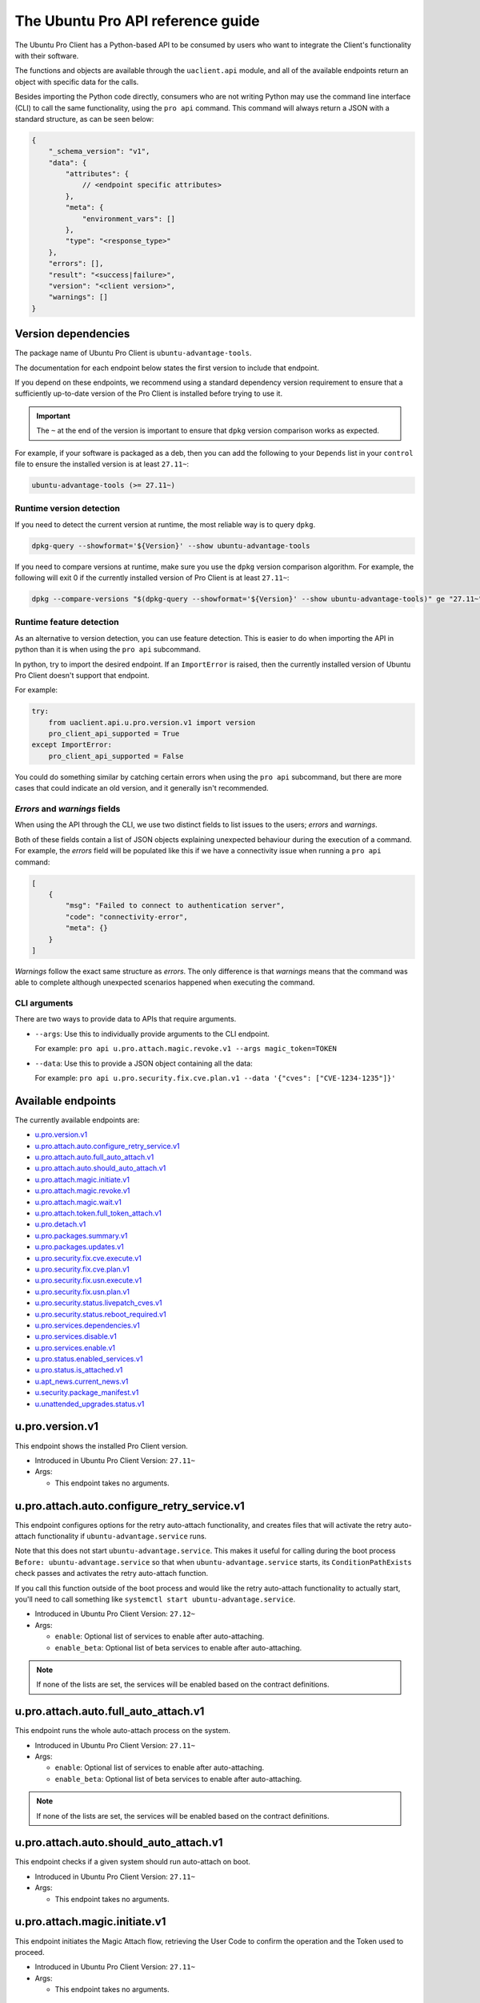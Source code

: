 .. _api:

The Ubuntu Pro API reference guide
**********************************

The Ubuntu Pro Client has a Python-based API to be consumed by users who want
to integrate the Client's functionality with their software.

The functions and objects are available through the ``uaclient.api`` module,
and all of the available endpoints return an object with specific data for the
calls.

Besides importing the Python code directly, consumers who are not writing
Python may use the command line interface (CLI) to call the same functionality,
using the ``pro api`` command. This command will always return a JSON with a
standard structure, as can be seen below:

.. code-block:: json

   {
       "_schema_version": "v1",
       "data": {
           "attributes": {
               // <endpoint specific attributes>
           },
           "meta": {
               "environment_vars": []
           },
           "type": "<response_type>"
       },
       "errors": [], 
       "result": "<success|failure>",
       "version": "<client version>", 
       "warnings": []
   }

Version dependencies
====================

The package name of Ubuntu Pro Client is ``ubuntu-advantage-tools``.

The documentation for each endpoint below states the first version to include
that endpoint.

If you depend on these endpoints, we recommend using a standard dependency
version requirement to ensure that a sufficiently up-to-date version of the Pro
Client is installed before trying to use it.

.. important::

   The ``~`` at the end of the version is important to ensure that ``dpkg``
   version comparison works as expected.

For example, if your software is packaged as a deb, then you can add the
following to your ``Depends`` list in your ``control`` file to ensure the
installed version is at least ``27.11~``:

.. code-block::

   ubuntu-advantage-tools (>= 27.11~)

Runtime version detection
-------------------------

If you need to detect the current version at runtime, the most reliable way is
to query ``dpkg``.

.. code-block:: bash

   dpkg-query --showformat='${Version}' --show ubuntu-advantage-tools

If you need to compare versions at runtime, make sure you use the ``dpkg``
version comparison algorithm. For example, the following will exit 0 if the
currently installed version of Pro Client is at least ``27.11~``:

.. code-block:: bash

   dpkg --compare-versions "$(dpkg-query --showformat='${Version}' --show ubuntu-advantage-tools)" ge "27.11~"

Runtime feature detection
-------------------------

As an alternative to version detection, you can use feature detection. This is
easier to do when importing the API in python than it is when using the
``pro api`` subcommand.

In python, try to import the desired endpoint. If an ``ImportError`` is raised,
then the currently installed version of Ubuntu Pro Client doesn't support that
endpoint.

For example:

.. code-block:: python

   try:
       from uaclient.api.u.pro.version.v1 import version
       pro_client_api_supported = True
   except ImportError:
       pro_client_api_supported = False

You could do something similar by catching certain errors when using the
``pro api`` subcommand, but there are more cases that could indicate an old
version, and it generally isn't recommended.

*Errors* and *warnings* fields
------------------------------

When using the API through the CLI, we use two distinct fields to list issues
to the users; *errors* and *warnings*.

Both of these fields contain a list of JSON objects explaining unexpected
behaviour during the execution of a command. For example, the *errors* field
will be populated like this if we have a connectivity issue when running a
``pro api`` command:

.. code-block:: json

   [
       {
           "msg": "Failed to connect to authentication server",
           "code": "connectivity-error",
           "meta": {}
       }
   ]

*Warnings* follow the exact same structure as *errors*. The only difference is
that *warnings* means that the command was able to complete although unexpected
scenarios happened when executing the command.

CLI arguments
------------------------------

There are two ways to provide data to APIs that require arguments.

* ``--args``: Use this to individually provide arguments to the CLI endpoint.

  For example: ``pro api u.pro.attach.magic.revoke.v1 --args magic_token=TOKEN``

* ``--data``: Use this to provide a JSON object containing all the data:

  For example: ``pro api u.pro.security.fix.cve.plan.v1 --data '{"cves": ["CVE-1234-1235"]}'``


Available endpoints
===================

The currently available endpoints are:

- `u.pro.version.v1`_
- `u.pro.attach.auto.configure_retry_service.v1`_
- `u.pro.attach.auto.full_auto_attach.v1`_
- `u.pro.attach.auto.should_auto_attach.v1`_
- `u.pro.attach.magic.initiate.v1`_
- `u.pro.attach.magic.revoke.v1`_
- `u.pro.attach.magic.wait.v1`_
- `u.pro.attach.token.full_token_attach.v1`_
- `u.pro.detach.v1`_
- `u.pro.packages.summary.v1`_
- `u.pro.packages.updates.v1`_
- `u.pro.security.fix.cve.execute.v1`_
- `u.pro.security.fix.cve.plan.v1`_
- `u.pro.security.fix.usn.execute.v1`_
- `u.pro.security.fix.usn.plan.v1`_
- `u.pro.security.status.livepatch_cves.v1`_
- `u.pro.security.status.reboot_required.v1`_
- `u.pro.services.dependencies.v1`_
- `u.pro.services.disable.v1`_
- `u.pro.services.enable.v1`_
- `u.pro.status.enabled_services.v1`_
- `u.pro.status.is_attached.v1`_
- `u.apt_news.current_news.v1`_
- `u.security.package_manifest.v1`_
- `u.unattended_upgrades.status.v1`_

u.pro.version.v1
================

This endpoint shows the installed Pro Client version.

- Introduced in Ubuntu Pro Client Version: ``27.11~``
- Args:

  - This endpoint takes no arguments.

.. tab-set::

   .. tab-item:: Python API interaction
      :sync: python

      - Calling from Python code:

        .. code-block:: python

           from uaclient.api.u.pro.version.v1 import version

           result = version()

      - Expected return object:

        - ``uaclient.api.u.pro.version.v1.VersionResult``

          .. list-table::
             :header-rows: 1

             * - Field Name
               - Type
               - Description
             * - ``installed_version``
               - ``str``
               - The current installed version

      - Raised exceptions:

        - ``VersionError``: Raised if the Client cannot determine the version.

   .. tab-item:: CLI interaction
      :sync: CLI

      - Calling from the CLI:

        .. code-block:: bash

           pro api u.pro.version.v1

      - Expected attributes in JSON structure:

        .. code-block:: json

           {
              "installed_version":"<version>"
           }

u.pro.attach.auto.configure_retry_service.v1
============================================

This endpoint configures options for the retry auto-attach functionality, and
creates files that will activate the retry auto-attach functionality if
``ubuntu-advantage.service`` runs.

Note that this does not start ``ubuntu-advantage.service``. This makes it useful
for calling during the boot process ``Before: ubuntu-advantage.service`` so that
when ``ubuntu-advantage.service`` starts, its ``ConditionPathExists`` check
passes and activates the retry auto-attach function.

If you call this function outside of the boot process and would like the retry
auto-attach functionality to actually start, you'll need to call something
like ``systemctl start ubuntu-advantage.service``.

- Introduced in Ubuntu Pro Client Version: ``27.12~``
- Args:

  - ``enable``: Optional list of services to enable after auto-attaching.
  - ``enable_beta``: Optional list of beta services to enable after
    auto-attaching.

.. note::

   If none of the lists are set, the services will be enabled based on the
   contract definitions.

.. tab-set::

   .. tab-item:: Python API interaction
      :sync: python

      - Calling from Python code:

        .. code-block:: python

           from uaclient.api.u.pro.attach.auto.configure_retry_service.v1 import configure_retry_service, ConfigureRetryServiceOptions

           options = ConfigureRetryServiceOptions(enable=["<service1>", "<service2>"], enable_beta=["<beta_service3>"])
           result = configure_retry_service(options)

      - Expected return object:

        - ``uaclient.api.u.pro.attach.auto.configure_retry_service.v1.ConfigureRetryServiceResult``

          No data present in the result.

      - Raised exceptions:

        - No exceptions raised by this endpoint.

   .. tab-item:: CLI interaction
      :sync: CLI

      - Calling from the CLI:

        - This endpoint currently has no CLI support. Only the Python-based
          version is available.

u.pro.attach.auto.full_auto_attach.v1
=====================================

This endpoint runs the whole auto-attach process on the system.

- Introduced in Ubuntu Pro Client Version: ``27.11~``
- Args:

  - ``enable``: Optional list of services to enable after auto-attaching.
  - ``enable_beta``: Optional list of beta services to enable after auto-attaching.

.. note::

   If none of the lists are set, the services will be enabled based on the
   contract definitions.

.. tab-set::

   .. tab-item:: Python API interaction
      :sync: python

      - Calling from Python code:

        .. code-block:: python

           from uaclient.api.u.pro.attach.auto.full_auto_attach.v1 import full_auto_attach, FullAutoAttachOptions

           options = FullAutoAttachOptions(enable=["<service1>", "<service2>"], enable_beta=["<beta_service3>"])
           result = full_auto_attach(options)

      - Expected return object:

        - ``uaclient.api.u.pro.attach.auto.full_auto_attach.v1.FullAutoAttachResult``

          No data present in the result.

      - Raised exceptions

        - ``AlreadyAttachedError``: Raised if running on a machine which is
          already attached to a Pro subscription.
        - ``AutoAttachDisabledError``: Raised if ``disable_auto_attach: true``
          in ``uaclient.conf``.
        - ``ConnectivityError``: Raised if it is not possible to connect to the
          contracts service.
        - ``ContractAPIError``: Raised if there is an unexpected error in the
          contracts service interaction.
        - ``EntitlementsNotEnabledError``: Raised if the Client fails to enable
          any of the entitlements (whether present in any of the lists or
          listed in the contract).
        - ``LockHeldError``: Raised if another Client process is holding the
          lock on the machine.
        - ``NonAutoAttachImageError``: Raised if the cloud where the system is
          running does not support auto-attach.
        - ``UserFacingError``: Raised if:

          - The Client is unable to determine which cloud the system is running
            on. 
          - The image where the Client is running does not support auto-attach.

   .. tab-item:: CLI interaction
      :sync: CLI

      - Calling from the CLI:

        This endpoint currently has no CLI support. Only the Python-based
        version is available.

u.pro.attach.auto.should_auto_attach.v1
=======================================

This endpoint checks if a given system should run auto-attach on boot.

- Introduced in Ubuntu Pro Client Version: ``27.11~``
- Args:

  - This endpoint takes no arguments.

.. tab-set::

   .. tab-item:: Python API interaction
      :sync: python

      - Calling from Python code:

        .. code-block:: python

           from uaclient.api.u.pro.attach.auto.should_auto_attach.v1 import should_auto_attach

           result = should_auto_attach()

      - Expected return object:

        - ``uaclient.api.u.pro.attach.auto.should_auto_attach.v1.ShouldAutoAttachResult``

          .. list-table::
             :header-rows: 1

             * - Field Name
               - Type
               - Description
             * - ``should_auto_attach``
               - ``bool``
               - True if the system should run auto-attach on boot

      - Raised exceptions:

        - No exceptions raised by this endpoint.

   .. tab-item:: CLI interaction
      :sync: CLI

      - Calling from the CLI:

        .. code-block:: bash

           pro api u.pro.attach.auto.should_auto_attach.v1

      - Expected attributes in JSON structure:

        .. code-block:: json

           {
               "should_auto_attach": false
           }

u.pro.attach.magic.initiate.v1
==============================

This endpoint initiates the Magic Attach flow, retrieving the User Code to
confirm the operation and the Token used to proceed.

- Introduced in Ubuntu Pro Client Version: ``27.11~``
- Args:

  - This endpoint takes no arguments.

.. tab-set::

   .. tab-item:: Python API interaction
      :sync: python

      - Calling from Python code:

        .. code-block:: python

           from uaclient.api.u.pro.attach.magic.initiate.v1 import initiate

           result = initiate()

      - Expected return object:

        - ``uaclient.api.u.pro.attach.magic.initiate.v1.MagicAttachInitiateResult``

          .. list-table::
             :header-rows: 1

             * - Field Name
               - Type
               - Description
             * - ``user_code``
               - ``str``
               - Code the user will see in the UI when confirming the Magic Attach
             * - ``token``
               - ``str``
               - Magic Token that can be used in either `u.pro.attach.magic.revoke.v1`_ or `u.pro.attach.magic.wait.v1`_
             * - ``expires``
               - ``str``
               - Timestamp of the Magic Attach process expiration
             * - ``expires_in``
               - ``int``
               - Seconds before the Magic Attach process expires

      - Raised exceptions:

        - ``ConnectivityError``: Raised if it is not possible to connect to the
          contracts service.
        - ``ContractAPIError``: Raised if there is an unexpected error in the
          contracts service interaction.
        - ``MagicAttachUnavailable``: Raised if the Magic Attach service is
          busy or unavailable at the moment.

   .. tab-item:: CLI interaction
      :sync: CLI

      - Calling from the CLI:

        .. code-block:: bash

           pro api u.pro.attach.magic.initiate.v1

      - Expected attributes in JSON structure:

        .. code-block:: json

           {
              "user_code":"<UI_code>",
              "token":"<magic_token>",
              "expires": "<yyyy-MM-dd>T<HH:mm:ss>.<TZ>",
              "expires_in": 600
           }


u.pro.attach.magic.revoke.v1
============================

This endpoint revokes a Magic Attach Token.

- Introduced in Ubuntu Pro Client Version: ``27.11~``
- Args:

  - ``magic_token``: The Token provided by the initiate endpoint.

.. tab-set::

   .. tab-item:: Python API interaction
      :sync: python

      - Calling from Python code:

        .. code-block:: python

           from uaclient.api.u.pro.attach.magic.revoke.v1 import MagicAttachRevokeOptions, revoke

           options = MagicAttachWaitOptions(magic_token="<magic_token>")
           result = revoke(options)

      - Expected return object:

        - ``uaclient.api.u.pro.attach.magic.wait.v1.MagicAttachRevokeResult``

          No data present in the result.

      - Raised exceptions:

        - ``ConnectivityError``: Raised if it is not possible to connect to the
          contracts service.
        - ``ContractAPIError``: Raised if there is an unexpected error in the
          contracts service interaction.
        - ``MagicAttachTokenAlreadyActivated``: Raised when trying to revoke a
          Token which was already activated through the UI.
        - ``MagicAttachTokenError``: Raised when an invalid/expired Token is
          sent.
        - ``MagicAttachUnavailable``: Raised if the Magic Attach service is busy
          or unavailable at the moment.

   .. tab-item:: CLI interaction
      :sync: CLI

      - Calling from the CLI:

        .. code-block:: bash

           pro api u.pro.attach.magic.revoke.v1 --args magic_token=<token>

      - Expected attributes in JSON structure:

        .. code-block:: json

           {}

u.pro.attach.magic.wait.v1
==========================

This endpoint polls the contracts service waiting for the user to confirm the
Magic Attach.

- Introduced in Ubuntu Pro Client Version: ``27.11~``
- Args:

  - ``magic_token``: The Token provided by the initiate endpoint.

.. tab-set::

   .. tab-item:: Python API interaction
      :sync: python

      - Calling from Python code:

        .. code-block:: python

           from uaclient.api.u.pro.attach.magic.wait.v1 import MagicAttachWaitOptions, wait

           options = MagicAttachWaitOptions(magic_token="<magic_token>")
           result = wait(options)

      - Expected return object:

        - ``uaclient.api.u.pro.attach.magic.wait.v1.MagicAttachWaitResult``

          .. list-table::
             :header-rows: 1

             * - Field Name
               - Type
               - Description
             * - ``user_code``
               - ``str``
               - Code the user will see in the UI when confirming the Magic Attach
             * - ``token``
               - ``str``
               - The same Magic Token that was sent as an argument
             * - ``expires``
               - ``str``
               - Timestamp of the Magic Attach process expiration
             * - ``expires_in``
               - ``int``
               - Seconds before the Magic Attach process expires
             * - ``contract_id``
               - ``str``
               - ID of the contract the machine will be attached to
             * - ``contract_token``
               - ``str``
               - The contract Token to attach the machine

      - Raised exceptions:

        - ``ConnectivityError``: Raised if it is not possible to connect to the
          contracts service.
        - ``ContractAPIError``: Raised if there is an unexpected error in the
          contracts service interaction.
        - ``MagicAttachTokenError``: Raised when an invalid/expired Token is
          sent.
        - ``MagicAttachUnavailable``: Raised if the Magic Attach service is
          busy or unavailable at the moment.

   .. tab-item:: CLI interaction
      :sync: CLI

      - Calling from the CLI:

        .. code-block:: bash

           pro api u.pro.attach.magic.wait.v1 --args magic_token=<magic_token>

      - Expected attributes in JSON structure:

        .. code-block:: json

           {
               "user_code":"<UI_code>",
               "token":"<magic_token>",
               "expires": "<yyyy-MM-dd>T<HH:mm:ss>.<TZ>",
               "expires_in": 500,
               "contract_id": "<Contract-ID>",
               "contract_token": "<attach_token>",
           }

u.pro.attach.token.full_token_attach.v1
============================================

This endpoint allow the user to attach to a Pro subscription using
a token.

- Introduced in Ubuntu Pro Client Version: ``32~``
- Args:

  - ``token``: The token associated with a Pro subscription
  - ``auto_enable_services``: If false, the attach operation will not enable any service during the
    operation

.. tab-set::

   .. tab-item:: Python API interaction
      :sync: python

      - Calling from Python code:

        .. code-block:: python

           from uaclient.api.u.pro.attach.token.full_token_attach.v1 import full_token_attach, FullTokenAttachOptions

           options = FullTokenAttachOptions(token="TOKEN")
           result = full_token_attach(options)

      - Expected return object:

        - ``uaclient.api.u.pro.attach.token.full_token_attach.v1.FullTokenAttachResult``

          .. list-table::
             :header-rows: 1

             * - Field Name
               - Type
               - Description
             * - ``enabled``
               - ``List[str]``
               - The services enabled during the attach operation
             * - ``reboot_required``
               - ``bool``
               - True if the system requires a reboot after the attach operation

      - Raised exceptions:

        - ``NonRootUserError``: Raised if a non-root user executes this endpoint

   .. tab-item:: CLI interaction
      :sync: CLI

      - Calling from the CLI:

        .. code-block:: bash

           pro api u.pro.attach.token.full_token_attach.v1

        Note that we don't need to explicitly pass the token when calling the CLI command.
        If we define a JSON file (i.e. ``file.json``) with the same attributes as the options for this endpoint:

        .. code-block:: json

           {
               "token": "TOKEN",
               "auto_enable_services": false
           }

        Then we can call the API like this:

        .. code-block:: bash

           cat file.json | pro api u.pro.attach.token.full_token_attach.v1 --data -

      - Expected attributes in JSON structure:

        .. code-block:: json

           {
               "enabled": ["service1", "service2"],
               "reboot_required": false
           }

u.pro.detach.v1
============================================

This endpoint allow the user to detach the machine from a Pro subscription.

- Introduced in Ubuntu Pro Client Version: ``32~``

.. tab-set::

   .. tab-item:: Python API interaction
      :sync: python

      - Calling from Python code:

        .. code-block:: python

           from uaclient.api.u.pro.detach.v1 import detach

           result = detach()

      - Expected return object:

        - ``uaclient.api.u.pro.detach.v1.DetachResult``

          .. list-table::
             :header-rows: 1

             * - Field Name
               - Type
               - Description
             * - ``disabled``
               - ``List[str]``
               - The services disabled during the detach operation
             * - ``reboot_required``
               - ``bool``
               - True if the system requires a reboot after the detach operation

      - Raised exceptions:

        - ``NonRootUserError``: Raised if a non-root user executes this endpoint

   .. tab-item:: CLI interaction
      :sync: CLI

      - Calling from the CLI:

        .. code-block:: bash

           pro api u.pro.detach.v1

      - Expected attributes in JSON structure:

        .. code-block:: json

           {
               "disabled": ["service1", "service2"],
               "reboot_required": false
           }

u.pro.packages.summary.v1
=========================

This endpoint shows a summary of installed packages in the system, categorised
by origin.

- Introduced in Ubuntu Pro Client Version: ``27.12~``
- Args:

  - This endpoint takes no arguments.

.. tab-set::

   .. tab-item:: Python API interaction
      :sync: python

      - Calling from Python code:

        .. code-block:: python

           from uaclient.api.u.pro.packages.summary.v1 import summary

           result = summary()

      - Expected return object:

        - ``uaclient.api.u.pro.packages.summary.v1.PackageSummaryResult``

          .. list-table::
             :header-rows: 1

             * - Field Name
               - Type
               - Description
             * - ``summary``
               - ``PackageSummary``
               - Summary of all installed packages

        - ``uaclient.api.u.pro.packages.summary.v1.PackageSummary``

          .. list-table::
             :header-rows: 1

             * - Field Name
               - Type
               - Description
             * - ``num_installed_packages``
               - ``int``
               - Total count of installed packages
             * - ``num_esm_apps_packages``
               - ``int``
               - Count of packages installed from ``esm-apps``
             * - ``num_esm_infra_packages``
               - ``int``
               - Count of packages installed from ``esm-infra``
             * - ``num_main_packages``
               - ``int``
               - Count of packages installed from ``main``
             * - ``num_multiverse_packages``
               - ``int``
               - Count of packages installed from ``multiverse``
             * - ``num_restricted_packages``
               - ``int``
               - Count of packages installed from ``restricted``
             * - ``num_third_party_packages``
               - ``int``
               - Count of packages installed from third party sources
             * - ``num_universe_packages``
               - ``int``
               - Count of packages installed from ``universe``
             * - ``num_unknown_packages``
               - ``int``
               - Count of packages installed from unknown sources

      - Raised exceptions:

        - No exceptions raised by this endpoint.

   .. tab-item:: CLI interaction
      :sync: CLI

      - Calling from the CLI:

        .. code-block:: bash

           pro api u.pro.packages.summary.v1

      - Expected attributes in JSON structure:

        .. code-block:: json

           {
               "summary":{
                   "num_installed_packages": 1,
                   "num_esm_apps_packages": 2,
                   "num_esm_infra_packages": 3,
                   "num_main_packages": 4,
                   "num_multiverse_packages": 5,
                   "num_restricted_packages": 6,
                   "num_third_party_packages": 7,
                   "num_universe_packages": 8,
                   "num_unknown_packages": 9,
               },
           }

u.pro.packages.updates.v1
=========================

This endpoint shows available updates for packages in a system, categorised by
where they can be obtained.

- Introduced in Ubuntu Pro Client Version: ``27.12~``
- Args:

  - This endpoint takes no arguments.

.. tab-set::

   .. tab-item:: Python API interaction
      :sync: python

      - Calling from Python code:

        .. code-block:: python

           from uaclient.api.u.pro.packages.updates.v1 import updates

           result = updates()

      - Expected return object:

        - ``uaclient.api.u.pro.packages.updates.v1.PackageUpdatesResult``

          .. list-table::
             :header-rows: 1

             * - Field Name
               - Type
               - Description
             * - ``summary``
               - ``UpdateSummary``
               - Summary of all available updates
             * - ``updates``
               - ``List[UpdateInfo]``
               - Detailed list of all available updates

        - ``uaclient.api.u.pro.packages.updates.v1.UpdateSummary``

          .. list-table::
             :header-rows: 1

             * - Field Name
               - Type
               - Description
             * - ``num_updates``
               - ``int``
               - Total count of available updates
             * - ``num_esm_apps_updates``
               - ``int``
               - Count of available updates from ``esm-apps``
             * - ``num_esm_infra_updates``
               - ``int``
               - Count of available updates from ``esm-infra``
             * - ``num_standard_security_updates``
               - ``int``
               - Count of available updates from the ``-security`` pocket
             * - ``num_standard_updates``
               - ``int``
               - Count of available updates from the ``-updates`` pocket

        - ``uaclient.api.u.pro.packages.updates.v1.UpdateInfo``

          .. list-table::
             :header-rows: 1

             * - Field Name
               - Type
               - Description
             * - ``download_size``
               - ``int``
               - Download size for the update in bytes
             * - ``origin``
               - ``str``
               - Where the update is downloaded from
             * - ``package``
               - ``str``
               - Name of the package to be updated
             * - ``provided_by``
               - ``str``
               - Service which provides the update
             * - ``status``
               - ``str``
               - Whether this update is ready for download or not
             * - ``version``
               - ``str``
               - Version of the update

      - Raised exceptions:

        - No exceptions raised by this endpoint.   

   .. tab-item:: CLI interaction
      :sync: CLI

      - Calling from the CLI:

        .. code-block:: bash

           pro api u.pro.packages.updates.v1

      - Expected attributes in JSON structure:

        .. code-block:: json

           {
               "summary":{
                   "num_updates": 1,
                   "num_esm_apps_updates": 2,
                   "num_esm_infra_updates": 3,
                   "num_standard_security_updates": 4,
                   "num_standard_updates": 5,
               },
               "updates":[
                   {
                       "download_size": 6,
                       "origin": "<some site>",
                       "package": "<package name>",
                       "provided_by": "<service name>",
                       "status": "<update status>",
                       "version": "<updated version>",
                   },
               ]
           }

u.pro.security.fix.cve.execute.v1
===================================

This endpoint fixes the specified CVEs on the machine.

- Introduced in Ubuntu Pro Client Version: ``30~``
- Args:

  - ``cves``: A list of CVE (i.e. CVE-2023-2650) titles

.. tab-set::

   .. tab-item:: Python API interaction
      :sync: python

      - Calling from Python code:

        .. code-block:: python

           from uaclient.api.u.pro.security.fix.cve.execute.v1 import execute, CVEFixExecuteOptions

           options = CVEFixExecuteOptions(cves=["CVE-1234-1234", "CVE-1234-1235"])
           result = execute(options)

      - Expected return object:

        - ``uaclient.api.u.pro.security.fix.cve.execute.v1.CVESAPIFixExecuteResult``

          .. list-table::
             :header-rows: 1

             * - Field Name
               - Type
               - Description
             * - ``cves_data``
               - ``List[CVEAPIFixExecuteResult]``
               - A list of CVEAPIFixExecuteResult objects

        - ``uaclient.api.u.pro.security.fix.cve.execute.v1.CVEAPIFixExecuteResult``

          .. list-table::
             :header-rows: 1

             * - Field Name
               - Type
               - Description
             * - ``status``
               - ``str``
               - The status of fixing the CVEs
             * - ``cves``
               - ``List[FixExecuteResult]``
               - A list of FixExecuteResult objects

        - ``uaclient.api.u.pro.security.fix._common.execute.v1.FixExecuteResult``

          .. list-table::
             :header-rows: 1

             * - Field Name
               - Type
               - Description
             * - ``title``
               - ``str``
               - The title of the CVE
             * - ``expected_status``
               - ``str``
               - The status of fixing the CVE
             * - ``upgraded_packages``
               - ``List[UpgradedPackage]``
               - A list of UpgradedPackage objects
             * - ``error``
               - ``Optional[FixExecuteError]``
               - A FixExecuteError object

        - ``uaclient.api.u.pro.security.fix._common.execute.v1.UpgradedPackage``

          .. list-table::
             :header-rows: 1

             * - Field Name
               - Type
               - Description
             * - ``name``
               - ``str``
               - The name of the package
             * - ``version``
               - ``str``
               - The version that the package was upgraded to
             * - ``pocket``
               - ``str``
               - The pocket which contained the package upgrade

        - ``uaclient.api.u.pro.security.fix._common.execute.v1.FixExecuteError``

          .. list-table::
             :header-rows: 1

             * - Field Name
               - Type
               - Description
             * - ``error_type``
               - ``str``
               - The type of the error
             * - ``reason``
               - ``str``
               - The reason why the error occurred
             * - ``failed_upgrades``
               - ``Optional[List[FailedUpgrade]]``
               - A list of FailedUpgrade objects

        - ``uaclient.api.u.pro.security.fix._common.execute.v1.FailedUpgrade``

          .. list-table::
             :header-rows: 1

             * - Field Name
               - Type
               - Description
             * - ``name``
               - ``str``
               - The name of the package
             * - ``pocket``
               - ``str``
               - The pocket which contained the package upgrade

      - Raised exceptions:

        - No exceptions raised by this endpoint.   

   .. tab-item:: CLI interaction
      :sync: CLI

      - Calling from the CLI:

        .. code-block:: bash

           pro api u.pro.security.fix.cve.execute.v1 --data '{"cves": ["CVE-1234-1234", "CVE-1234-1235"]}'

      - Expected attributes in JSON structure:

        .. code-block:: json

           {
              "cves_data": {
                  "status": "fixed",
                  "cves": [
                    {
                        "title": "CVE-1234-56789",
                        "status": "fixed",
                        "upgraded_packages": {
                            "name": "pkg1",
                            "version": "1.1",
                            "pocket": "standard-updates"
                        },
                        "error": null
                    }
                  ]
              }
           }

   .. tab-item:: Explanation
      :sync: explanation

      When using the CVE endpoint, the expected output is as follows:

      .. code-block:: json

         {
           "_schema_version": "v1",
           "data": {
             "attributes": {
               "cves_data": {
                 "cves": [
                   {
                     "description": "description",
                     "errors": null,
                     "status": "fixed",
                     "title": "CVE-2021-27135",
                     "upgraded_packages": [
                       {
                         "name": "xterm",
                         "pocket": "standard-updates",
                         "version": "VERSION"
                       }
                     ]
                   }
                 ],
                 "status": "fixed"
               }
             },
             "meta": {
               "environment_vars": []
             },
             "type": "CVEFixExecute"
           },
           "errors": [],
           "result": "success",
           "version": "30",
           "warnings": []
         }

      From this output, we can see that the **cves_data** object contains two attributes:

      * **cves**: A list of CVE objects detailing what happened during the fix operation.
      * **status**: The status of the fix operation considering **all** CVEs.
                    This means that if one CVE cannot be fixed, this field will reflect that.

      If we take a look at a CVE object, we will see the following structure:

      * **title**: The title of the CVE.
      * **description**: The CVE description.
      * **error**: Any error captured when fixing the CVE will appear here. The error object
                  will be detailed in a following section.
      * **status**: The expected status of the CVE after the fix operation. There are
        three possible scenarios: **fixed**, **still-affected** and **not-affected**.
        The system is considered **still-affected** if there is something that
        prevents any required packages from being upgraded. The system
        is considered **not-affected** if the CVE doesn't affect the system at all.
      * **upgraded_packages**: A list of UpgradedPackage objects referencing each package
        that was upgraded during the fix operation. The UpgradedPackage object always contain
        the **name** of the package, the **version** it was upgraded to and the **pocket** where
        the package upgrade came from.

      **What errors can be generated?**

      There some errors that can happen when executing this endpoint. For example, the system
      might require the user to attach to a Pro subscription to install the upgrades,
      or the user might run the command as non-root when a package upgrade is needed.

      In those situations, the error JSON error object will follow this representation:

      .. code-block:: json

         {
           "error_type": "error-type",
           "reason": "reason",
           "failed_upgrades": [
             {
               "name": "pkg1",
               "pocket": "esm-infra"
             }
           ]
         }

      We can see that the representation has the following fields:

      * **error_type**: The error type
      * **reason**: The explanation of why the error happened
      * **failed_upgrade**: A list of objects that always contain the name of the package
        that was not upgraded and the pocket where the upgrade would have come from.

u.pro.security.fix.cve.plan.v1
===============================

This endpoint shows the necessary steps required to fix CVEs in the system without
executing any of those steps.

- Introduced in Ubuntu Pro Client Version: ``29~``
- Args:

  - ``cves``: A list of CVE (i.e. CVE-2023-2650) titles

.. tab-set::

   .. tab-item:: Python API interaction
      :sync: python

      - Calling from Python code:

        .. code-block:: python

           from uaclient.api.u.pro.security.fix.cve.plan.v1 import plan, CVEFixPlanOptions

           options = CVEFixPlanOptions(cves=["CVE-1234-1234", "CVE-1234-1235"])
           result = plan(options)

      - Expected return object:

        - ``uaclient.api.u.pro.security.fix.cve.plan.v1.CVESFixPlanResult``

          .. list-table::
             :header-rows: 1

             * - Field Name
               - Type
               - Description
             * - ``cves_data``
               - ``List[CVEFixPlanResult]``
               - A list of ``CVEFixPlanResult`` objects

        - ``uaclient.api.u.pro.security.fix.cve.plan.v1.CVEFixPlanResult``

          .. list-table::
             :header-rows: 1

             * - Field Name
               - Type
               - Description
             * - ``expected_status``
               - ``str``
               - The expected status of fixing the CVEs
             * - ``cves``
               - ``List[FixPlanResult]``
               - A list of ``FixPlanResult`` objects

        - ``uaclient.api.u.pro.security.fix.FixPlanResult``

          .. list-table::
             :header-rows: 1

             * - Field Name
               - Type
               - Description
             * - ``title``
               - ``str``
               - The title of the CVE
             * - ``expected_status``
               - ``str``
               - The expected status of fixing the CVE
             * - ``plan``
               - ``List[FixPlanStep]``
               - A list of FixPlanStep objects
             * - ``warnings``
               - ``List[FixPlanWarning]``
               - A list of FixPlanWarning objects
             * - ``error``
               - ``Optional[FixPlanError]``
               - A list of FixPlanError objects
             * - ``additional_data``
               - ``AdditionalData``
               - Additional data for the CVE

        - ``uaclient.api.u.pro.security.fix.FixPlanStep``

          .. list-table::
             :header-rows: 1

             * - Field Name
               - Type
               - Description
             * - ``operation``
               - ``str``
               - The operation that would be performed to fix the CVE. This can be either an attach, enable, apt-upgrade or a no-op type
             * - ``order``
               - ``int``
               - The execution order of the operation
             * - ``data``
               - ``object``
               - A data object that can be either an ``AptUpgradeData``, ``AttachData``, ``EnableData``, ``NoOpData``

        - ``uaclient.api.u.pro.security.fix.FixPlanWarning``

          .. list-table::
             :header-rows: 1

             * - Field Name
               - Type
               - Description
             * - ``warning_type``
               - ``str``
               - The type of warning
             * - ``order``
               - ``int``
               - The execution order of the operation
             * - ``data``
               - ``object``
               - A data object that represents either an PackageCannotBeInstalledData or a SecurityIssueNotFixedData

        - ``uaclient.api.u.pro.security.fix.FixPlanError``

          .. list-table::
             :header-rows: 1

             * - Field Name
               - Type
               - Description
             * - ``msg``
               - ``str``
               - The error message
             * - ``code``
               - ``str``
               - The message code

        - ``uaclient.api.u.pro.security.fix.AdditionalData``

            For a CVE, we don't expect any additional data at the moment

        - ``uaclient.api.u.pro.security.fix.AptUpgradeData``

          .. list-table::
             :header-rows: 1

             * - Field Name
               - Type
               - Description
             * - ``binary_packages``
               - ``List[str]``
               - A list of binary packages that need to be upgraded
             * - ``source_packages``
               - ``List[str]``
               - A list of source packages that need to be upgraded
             * - ``pocket``
               - ``str``
               - The pocket where the packages will be installed from

        - ``uaclient.api.u.pro.security.fix.AttachData``

          .. list-table::
             :header-rows: 1

             * - Field Name
               - Type
               - Description
             * - ``reason``
               - ``str``
               - The reason why an attach operation is needed
             * - ``source_packages``
               - ``List[str]``
               - The source packages that require the attach operation
             * - ``required_service``
               - ``str``
               - The required service that requires the attach operation

        - ``uaclient.api.u.pro.security.fix.EnableData``

          .. list-table::
             :header-rows: 1

             * - Field Name
               - Type
               - Description
             * - ``service``
               - ``str``
               - The Pro client service that needs to be enabled
             * - ``source_packages``
               - ``str``
               - The source packages that require the service to be enabled

        - ``uaclient.api.u.pro.security.fix.NoOpData``

          .. list-table::
             :header-rows: 1

             * - Field Name
               - Type
               - Description
             * - ``status``
               - ``str``
               - The status of the CVE when no operation can be performed

        - ``uaclient.api.u.pro.security.fix.NoOpAlreadyFixedData``

          .. list-table::
             :header-rows: 1

             * - Field Name
               - Type
               - Description
             * - ``status``
               - ``str``
               - The status of the CVE when no operation can be performed
             * - ``source_packages``
               - ``str``
               - The source packages that are already fixed
             * - ``pocket``
               - ``str``
               - The pocket where the packages would have been installed from

        - ``uaclient.api.u.pro.security.fix.NoOpLivepatchFixData``

          .. list-table::
             :header-rows: 1

             * - Field Name
               - Type
               - Description
             * - ``status``
               - ``str``
               - The status of the CVE when no operation can be performed
             * - ``patch_version``
               - ``str``
               - Version of the path from Livepatch that fixed the CVE

        - ``uaclient.api.u.pro.security.fix.PackageCannotBeInstalledData``

          .. list-table::
             :header-rows: 1

             * - Field Name
               - Type
               - Description
             * - ``binary_package``
               - ``str``
               - The binary package that cannot be installed
             * - ``binary_package_version``
               - ``str``
               - The version of the binary package that cannot be installed
             * - ``source_package``
               - ``str``
               - The source package associated with the binary package
             * - ``related_source_packages``
               - ``List[str]``
               - A list of source packages that comes from the same pocket as the affected package
             * - ``pocket``
               - ``str``
               - The pocket where the affected package should be installed from

        - ``uaclient.api.u.pro.security.fix.SecurityIssueNotFixedData``

          .. list-table::
             :header-rows: 1

             * - Field Name
               - Type
               - Description
             * - ``source_packages``
               - ``List[str]``
               - A list of source packages that cannot be fixed at the moment
             * - ``status``
               - ``str``
               - The status of the CVE regarding those packages

      - Raised exceptions:

        - No exceptions raised by this endpoint.   

   .. tab-item:: CLI interaction
      :sync: CLI

      - Calling from the CLI:

        .. code-block:: bash

           pro api u.pro.security.fix.cve.plan.v1 --data '{"cves": ["CVE-1234-56789", "CVE-1234-1235"]}'

      - Expected attributes in JSON structure:

        .. code-block:: json

           {
              "cves_data": {
                  "expected_status": "fixed",
                  "cves": [
                    {
                        "title": "CVE-1234-56789",
                        "expected_status": "fixed",
                        "plan": [
                            {
                                "operation": "apt-upgrade",
                                "order": 1,
                                "data": {
                                    "binary_packages": ["pkg1"],
                                    "source_packages": ["pkg1"],
                                    "pocket": "standard-updates",
                                }
                            }
                        ],
                        "warnings": [],
                        "error": null,
                        "additional_data": {}
                    }
                  ]
              }
           }

u.pro.security.fix.usn.execute.v1
===================================

This endpoint fixes the specified USNs on the machine.

- Introduced in Ubuntu Pro Client Version: ``30~``
- Args:

  - ``usns``: A list of USNs (i.e. USN-6188-1) titles

.. tab-set::

   .. tab-item:: Python API interaction
      :sync: python

      - Calling from Python code:

        .. code-block:: python

           from uaclient.api.u.pro.security.fix.usn.execute.v1 import execute, USNFixExecuteOptions

           options = USNFixExecuteOptions(usns=["USN-1234-1", "USN-1235-1"])
           result = execute(options)

      - Expected return object:

        - ``uaclient.api.u.pro.security.fix.usn.execute.v1.USNSAPIFixExecuteResult``

          .. list-table::
             :header-rows: 1

             * - Field Name
               - Type
               - Description
             * - ``usns_data``
               - ``List[USNAPIFixExecuteResult]``
               - A list of USNAPIFixExecuteResult objects

        - ``uaclient.api.u.pro.security.fix.usn.execute.v1.USNAPIFixExecuteResult``

          .. list-table::
             :header-rows: 1

             * - Field Name
               - Type
               - Description
             * - ``status``
               - ``str``
               - The status of fixing the USNs
             * - ``cves``
               - ``List[FixExecuteUSNResult]``
               - A list of FixExecuteResult objects

        - ``uaclient.api.u.pro.security.fix.usn.execute.v1.FixExecuteUSNResult``

          .. list-table::
             :header-rows: 1

             * - Field Name
               - Type
               - Description
             * - ``target_usn``
               - ``str``
               - The FixExecuteResult for the target USN
             * - ``related_usns``
               - ``List[FixExecuteResult]``
               - A list of FixExecuteResult objects for the related USNs

        - ``uaclient.api.u.pro.security.fix._common.execute.v1.FixExecuteResult``

          .. list-table::
             :header-rows: 1

             * - Field Name
               - Type
               - Description
             * - ``title``
               - ``str``
               - The title of the USN
             * - ``expected_status``
               - ``str``
               - The status of fixing the USN
             * - ``upgraded_packages``
               - ``List[UpgradedPackage]``
               - A list of UpgradedPackage objects
             * - ``error``
               - ``Optional[FixExecuteError]``
               - A FixExecuteError object

        - ``uaclient.api.u.pro.security.fix._common.execute.v1.UpgradedPackage``

          .. list-table::
             :header-rows: 1

             * - Field Name
               - Type
               - Description
             * - ``name``
               - ``str``
               - The name of the package
             * - ``version``
               - ``str``
               - The version that the package was upgraded to
             * - ``pocket``
               - ``str``
               - The pocket which contained the package upgrade

        - ``uaclient.api.u.pro.security.fix._common.execute.v1.FixExecuteError``

          .. list-table::
             :header-rows: 1

             * - Field Name
               - Type
               - Description
             * - ``error_type``
               - ``str``
               - The type of the error
             * - ``reason``
               - ``str``
               - The reason why the error occurred
             * - ``failed_upgrades``
               - ``Optional[List[FailedUpgrade]]``
               - A list of FailedUpgrade objects

        - ``uaclient.api.u.pro.security.fix._common.execute.v1.FailedUpgrade``

          .. list-table::
             :header-rows: 1

             * - Field Name
               - Type
               - Description
             * - ``name``
               - ``str``
               - The name of the package
             * - ``pocket``
               - ``str``
               - The pocket which contained the package upgrade

      - Raised exceptions:

        - No exceptions raised by this endpoint.   

   .. tab-item:: CLI interaction
      :sync: CLI

      - Calling from the CLI:

        .. code-block:: bash

           pro api u.pro.security.fix.usn.execute.v1 --data '{"usns": ["USN-1234-1", "USN-1235-1"]}'

      - Expected attributes in JSON structure:

        .. code-block:: json

           {
              "usns_data": {
                  "status": "fixed",
                  "usns": [
                    {
                        "target_usn": {
                            "title": "CVE-1234-56789",
                            "status": "fixed",
                            "upgraded_packages": {
                                "name": "pkg1",
                                "version": "1.1",
                                "pocket": "standard-updates"
                            },
                            "error": null
                        },
                        "related_usns": []
                    }
                  ]
              }
           }

   .. tab-item:: Explanation
      :sync: explanation

      When using the USN endpoint, the expected output is as follows:

      .. code-block:: json

          {
            "usns_data": {
                "status": "fixed",
                "usns": [
                  {
                      "target_usn": {
                          "title": "CVE-1234-56789",
                          "status": "fixed",
                          "upgraded_packages": {
                              "name": "pkg1",
                              "version": "1.1",
                              "pocket": "standard-updates"
                          },
                          "error": null
                      },
                      "related_usns": []
                  }
                ]
            }
          }

      From this output, we can see that the **usns_data** object contains two attributes:

      * **usns**: A list of USN objects detailing what happened during the fix operation.
      * **status**: The status of the fix operation considering **all** USNs.
                    This means that if one USN cannot be fixed, this field will reflect that.
                    Note that related USNs don't interfere with this attribute, meaning
                    that a related USN can fail to be fixed without modifying the **status**
                    value.

      Each **usn** object contains a reference for both **target_usn** and **related_usns**.
      The target is the USN requested to be fixed by the user, while related USNs are USNs
      that are related to the main USN and an attempt to fix them will be performed by the
      endpoint too. To better understand that distinction, please refer to 
      :ref:`our explanation of CVEs and USNs <expl-cve-usn>`.

      With that said both **target_usn** object and any object from **related_usns**
      follow this structure:

      * **title**: The title of the USN.
      * **description**: The USN description.
      * **error**: Any error captured when fixing the USN will appear here. The error object
                  will be detailed in a following section.
      * **status**: The expected status of the USN after the fix operation. There are
        three possible scenarios: **fixed**, **still-affected** and **not-affected**.
        The system is considered **still-affected** if there is something that
        prevents any required packages from being upgraded. The system
        is considered **not-affected** if the USN doesn't affect the system at all.
      * **upgraded_packages**: A list of UpgradedPackage objects referencing each package
        that was upgraded during the fix operation. The UpgradedPackage object always contain
        the **name** of the package, the **version** it was upgraded to and the **pocket** where
        the package upgrade came from.

      **What errors can be generated?**

      There some errors that can happen when executing this endpoint. For example, the system
      might require the user to attach to a Pro subscription to install the upgrades,
      or the user might run the command as non-root when a package upgrade is needed.

      In those situations, the error JSON error object will follow this representation:

      .. code-block:: json

         {
           "error_type": "error-type",
           "reason": "reason",
           "failed_upgrades": [
             {
               "name": "pkg1",
               "pocket": "esm-infra"
             }
           ]
         }

      We can see that the representation has the following fields:

      * **error_type**: The error type
      * **reason**: The explanation of why the error happened
      * **failed_upgrade**: A list of objects that always contain the name of the package
        that was not upgraded and the pocket where the upgrade would have come from.

u.pro.security.fix.usn.plan.v1
===============================

This endpoint shows the necessary steps required to fix USNs in the system without
executing any of those steps.

- Introduced in Ubuntu Pro Client Version: ``29~``
- Args:

  - ``usns``: A list of USNs (i.e. USN-6119-1) titles

.. tab-set::

   .. tab-item:: Python API interaction
      :sync: python

      - Calling from Python code:

        .. code-block:: python

           from uaclient.api.u.pro.security.fix.usn.plan.v1 import plan, USNFixPlanOptions

           options = USNFixPlanOptions(cves=["USN-1234-1", "USN-1235-1"])
           result = plan(options)

      - Expected return object:

        - ``uaclient.api.u.pro.security.fix.cve.plan.v1.USNSFixPlanResult``

          .. list-table::
             :header-rows: 1

             * - Field Name
               - Type
               - Description
             * - ``usns_data``
               - ``List[USNFixPlanResult]``
               - A list of ``USNFixPlanResult`` objects

        - ``uaclient.api.u.pro.security.fix.cve.plan.v1.USNFixPlanResult``

          .. list-table::
             :header-rows: 1

             * - Field Name
               - Type
               - Description
             * - ``expected_status``
               - ``str``
               - The expected status of fixing the USNs
             * - ``cves``
               - ``List[FixPlanUSNResult]``
               - A list of FixPlanUSNResult objects

        - ``uaclient.api.u.pro.security.fix.FixPlanUSNResult``

          .. list-table::
             :header-rows: 1

             * - Field Name
               - Type
               - Description
             * - ``target_usn_plan``
               - ``FixPlanResult``
               - A ``FixPlanResult`` object for the target USN
             * - ``related_usns_plan``
               - ``List[FixPlanResult]``
               - A list of ``FixPlanResult`` objects for the related USNs

        - ``uaclient.api.u.pro.security.fix.FixPlanResult``

          .. list-table::
             :header-rows: 1

             * - Field Name
               - Type
               - Description
             * - ``title``
               - ``str``
               - The title of the USN
             * - ``expected_status``
               - ``str``
               - The expected status of fixing the USN
             * - ``plan``
               - ``List[FixPlanStep]``
               - A list of FixPlanStep objects
             * - ``warnings``
               - ``List[FixPlanWarning]``
               - A list of FixPlanWarning objects
             * - ``error``
               - ``Optional[FixPlanError]``
               - A list of FixPlanError objects
             * - ``additional_data``
               - ``AdditionalData``
               - Additional data for the USN

        - ``uaclient.api.u.pro.security.fix import FixPlanStep``

          .. list-table::
             :header-rows: 1

             * - Field Name
               - Type
               - Description
             * - ``operation``
               - ``str``
               - The operation that would be performed to fix the USN
             * - ``order``
               - ``int``
               - The execution order of the operation
             * - ``data``
               - ``object``
               - A data object that can be either an ``AptUpgradeData``, ``AttachData``, ``EnableData``, ``NoOpData``

        - ``uaclient.api.u.pro.security.fix import FixPlanWarning``

          .. list-table::
             :header-rows: 1

             * - Field Name
               - Type
               - Description
             * - ``warning_type``
               - ``str``
               - The type of warning
             * - ``order``
               - ``int``
               - The execution order of the operation
             * - ``data``
               - ``object``
               - A data object that represents either an PackageCannotBeInstalledData or a SecurityIssueNotFixedData

        - ``uaclient.api.u.pro.security.fix import FixPlanError``

          .. list-table::
             :header-rows: 1

             * - Field Name
               - Type
               - Description
             * - ``msg``
               - ``str``
               - The error message
             * - ``code``
               - ``str``
               - The message code

        - ``uaclient.api.u.pro.security.fix.AdditionalData``

          .. list-table::
             :header-rows: 1

             * - Field Name
               - Type
               - Description
             * - ``associated_cves``
               - ``List[str]``
               - The associated CVEs for the USN
             * - ``associated_launchpad_bugs``
               - ``List[str]``
               - The associated Launchpad bugs for the USN


        - ``uaclient.api.u.pro.security.fix import AptUpgradeData``

          .. list-table::
             :header-rows: 1

             * - Field Name
               - Type
               - Description
             * - ``binary_packages``
               - ``List[str]``
               - A list of binary packages that need to be upgraded
             * - ``source_packages``
               - ``List[str]``
               - A list of source packages that need to be upgraded
             * - ``pocket``
               - ``str``
               - The pocket where the packages will be installed from

        - ``uaclient.api.u.pro.security.fix import AttachData``

          .. list-table::
             :header-rows: 1

             * - Field Name
               - Type
               - Description
             * - ``reason``
               - ``str``
               - The reason why an attach operation is needed
             * - ``source_packages``
               - ``List[str]``
               - The source packages that require the attach operation
             * - ``required_service``
               - ``str``
               - The required service that requires the attach operation

        - ``uaclient.api.u.pro.security.fix import EnableData``

          .. list-table::
             :header-rows: 1

             * - Field Name
               - Type
               - Description
             * - ``service``
               - ``str``
               - The Pro client service that needs to be enabled
             * - ``source_packages``
               - ``str``
               - The source packages that require the service to be enabled

        - ``uaclient.api.u.pro.security.fix import NoOpData``

          .. list-table::
             :header-rows: 1

             * - Field Name
               - Type
               - Description
             * - ``status``
               - ``str``
               - The status of the USN when no operation can be performed

        - ``uaclient.api.u.pro.security.fix.NoOpAlreadyFixedData``

          .. list-table::
             :header-rows: 1

             * - Field Name
               - Type
               - Description
             * - ``status``
               - ``str``
               - The status of the CVE when no operation can be performed
             * - ``source_packages``
               - ``str``
               - The source packages that are already fixed
             * - ``pocket``
               - ``str``
               - The pocket where the packages would have been installed from

        - ``uaclient.api.u.pro.security.fix import PackageCannotBeInstalledData``

          .. list-table::
             :header-rows: 1

             * - Field Name
               - Type
               - Description
             * - ``binary_package``
               - ``str``
               - The binary package that cannot be installed
             * - ``binary_package_version``
               - ``str``
               - The version of the binary package that cannot be installed
             * - ``source_package``
               - ``str``
               - The source package associated with the binary package
             * - ``related_source_packages``
               - ``List[str]``
               - A list of source packages that comes from the same pocket as the affected package
             * - ``pocket``
               - ``str``
               - The pocket where the affected package should be installed from

        - ``uaclient.api.u.pro.security.fix import SecurityIssueNotFixedData``

          .. list-table::
             :header-rows: 1

             * - Field Name
               - Type
               - Description
             * - ``source_packages``
               - ``List[str]``
               - A list of source packages that cannot be fixed at the moment
             * - ``status``
               - ``str``
               - The status of the USN regarding those packages

      - Raised exceptions:

        - No exceptions raised by this endpoint.   

   .. tab-item:: CLI interaction
      :sync: CLI

      - Calling from the CLI:

        .. code-block:: bash

           pro api u.pro.security.fix.usn.plan.v1 --data '{"usns": ["USN-1234-1", "USN-1235-1"]}'

      - Expected attributes in JSON structure:

        .. code-block:: json

           {
              "usns_data": {
                  "expected_status": "fixed",
                  "usns": [
                    {
                        "related_usns_plan": [],
                        "target_usn_plan": {
                            "title": "USN-1234-5",
                            "expected_status": "fixed",
                            "plan": [
                                {
                                    "operation": "apt-upgrade",
                                    "order": 1,
                                    "data": {
                                        "binary_packages": ["pkg1"],
                                        "source_packages": ["pkg1"],
                                        "pocket": "standard-updates"
                                    }
                                }
                            ],
                            "warnings": [],
                            "error": null,
                            "additional_data": {
                                "associated_cves": [
                                    "CVE-1234-56789"
                                ],
                                "associated_launchpad_bus": [
                                    "https://launchpad.net/bugs/BUG_ID"
                                ]
                            }
                        },
                    }
                  ]
              }
           }

u.pro.security.status.livepatch_cves.v1
=======================================

This endpoint lists Livepatch patches for the currently-running kernel.

- Introduced in Ubuntu Pro Client Version: ``27.12~``
- Args:

  - This endpoint takes no arguments.

.. tab-set::

   .. tab-item:: Python API interaction
      :sync: python

      - Calling from Python code:

        .. code-block:: python

           from uaclient.api.u.pro.security.status.livepatch_cves.v1 import livepatch_cves

           result = livepatch_cves()

      - Expected return object:

        - ``uaclient.api.u.pro.security.status.livepatch_cves.v1.LivepatchCVEsResult``

          .. list-table::
             :header-rows: 1

             * - Field Name
               - Type
               - Description
             * - ``fixed_cves``
               - ``list(LivepatchCVEObject)``
               - List of Livepatch patches for the given system

        - ``uaclient.api.u.pro.security.status.livepatch_cves.v1.LivepatchCVEObject``

          .. list-table::
             :header-rows: 1

             * - Field Name
               - Type
               - Description
             * - ``name``
               - ``str``
               - Name (ID) of the CVE
             * - ``patched``
               - ``bool``
               - Livepatch has patched the CVE

      - Raised exceptions:

        - No exceptions raised by this endpoint.

   .. tab-item:: CLI interaction
      :sync: CLI

      - Calling from the CLI:

        .. code-block:: bash

           pro api u.pro.security.status.livepatch_cves.v1

      - Expected attributes in JSON structure:

      .. code-block:: json

         {
             "fixed_cves":[
                 {
                     "name": "<CVE Name>",
                     "patched": true
                 },
                 {
                     "name": "<Other CVE Name>",
                     "patched": false
                 },
             ], 
         }

u.pro.security.status.reboot_required.v1
========================================

This endpoint informs if the system should be rebooted or not. Possible outputs
are:

#. ``yes``: The system should be rebooted.
#. ``no``: There is no known need to reboot the system.
#. ``yes-kernel-livepatches-applied``: There are Livepatch patches applied to 
   the current kernel, but a reboot is required for an update to take place.
   This reboot can wait until the next maintenance window.

- Introduced in Ubuntu Pro Client Version: ``27.12~``
- Args:

  - This endpoint takes no arguments.

.. tab-set::

   .. tab-item:: Python API interaction
      :sync: python

      - Calling from Python code:

        .. code-block:: python

           from uaclient.api.u.pro.security.status.reboot_required.v1 import reboot_required

           result = reboot_required()

      - Expected return object:

        - ``uaclient.api.u.pro.security.status.reboot_required.v1.RebootRequiredResult``

          .. list-table::
             :header-rows: 1

             * - Field Name
               - Type
               - Description
             * - ``reboot_required``
               - ``str``
               - One of the descriptive strings indicating if the system should
                 be rebooted

      - Raised exceptions:

        - No exceptions raised by this endpoint.

   .. tab-item:: CLI interaction
      :sync: CLI

      - Calling from the CLI:

        .. code-block:: bash

           pro api u.pro.security.status.reboot_required.v1

      - Expected attributes in JSON structure:

        .. code-block:: json

           {
               "reboot_required": "yes|no|yes-kernel-livepatches-applied"
           }

u.pro.services.dependencies.v1
========================================

This endpoint will return a full list of all service dependencies,
regardless of the current system state. That means it will always return
the same thing until new services are added, or until we add/remove
dependencies between services.

- Introduced in Ubuntu Pro Client Version: ``32~``
- Args:

  - This endpoint takes no arguments.

.. tab-set::

   .. tab-item:: Python API interaction
      :sync: python

      - Calling from Python code:

        .. code-block:: python

           from uaclient.api.u.pro.services.dependencies.v1 import dependencies
           result = dependencies()

      - Expected return object:

        - ``uaclient.api.u.pro.services.dependencies.v1.DependenciesResult``

          .. list-table::
             :header-rows: 1

             * - Field Name
               - Type
               - Description
             * - ``services``
               - ``List[ServiceWithDependencies]``
               - Each Pro service gets an item in this list

        - ``uaclient.api.u.pro.services.dependencies.v1.ServiceWithDependencies``

          .. list-table::
             :header-rows: 1

             * - Field Name
               - Type
               - Description
             * - ``name``
               - ``str``
               - Name of the Pro service this item corresponds to
             * - ``incompatible_with``
               - ``List[ServiceWithReason]``
               - List of Pro services this service is incompatible with. That means they cannot be enabled at the same time.
             * - ``depends_on``
               - ``List[ServiceWithReason]``
               - List of Pro services this service depends on. The services in this list must be enabled for this service to be enabled.

        - ``uaclient.api.u.pro.services.dependencies.v1.ServiceWithReason``

          .. list-table::
             :header-rows: 1

             * - Field Name
               - Type
               - Description
             * - ``name``
               - ``str``
               - Name of the Pro service this item corresponds to
             * - ``reason``
               - ``Reason``
               - Reason that this service is in the list it is in.

        - ``uaclient.api.u.pro.services.dependencies.v1.Reason``

          .. list-table::
             :header-rows: 1

             * - Field Name
               - Type
               - Description
             * - ``code``
               - ``str``
               - Short string that represents the reason.
             * - ``title``
               - ``str``
               - Longer string describing the reason - possibly translated.

      - Raised exceptions:

        - No exceptions raised by this endpoint.

   .. tab-item:: CLI interaction
      :sync: CLI

      - Calling from the CLI:

        .. code-block:: bash

           pro api u.pro.services.dependencies.v1

      - Expected attributes in JSON structure:

        .. code-block:: js

            {
              "services": [
                {
                  "name": "one",
                  "depends_on": [
                    {
                      "name": "zero",
                      "reason": {
                        "code": "one-and-zero",
                        "title": "Service One requires service Zero."
                      }
                    },
                    ...
                  ],
                  "incompatible_with": [
                    {
                      "name": "two",
                      "reason": {
                        "code": "one-and-two",
                        "title": "Services One and Two are not compatible."
                      }
                    },
                    ...
                  ]
                },
                ...
              ]
            }

u.pro.services.disable.v1
=========================

Disable a Pro service. This will automatically disable any services that
depend on the target service.

- Introduced in Ubuntu Pro Client Version: ``32~``
- Args:

  .. list-table::
    :header-rows: 1

    * - Field Name
      - Type
      - Description
    * - ``service``
      - ``str``
      - Pro service to disable
    * - ``purge``
      - ``Optional[bool]``
      - Also remove all packages that were installed from this service. Only supported by some services. (default: false)

.. tab-set::

   .. tab-item:: Python API interaction
      :sync: python

      - Calling from Python code:

        .. code-block:: python

            from uaclient.api.u.pro.services.disable.v1 import disable, DisableOptions
            result = disable(DisableOptions(service="usg"))

      - Expected return object:

        - ``uaclient.api.u.pro.services.disable.v1.DisableResult``

          .. list-table::
            :header-rows: 1

            * - Field Name
              - Type
              - Description
            * - ``disabled``
              - ``List[str]``
              - List of services disabled

      - Raised exceptions:

        - ``NonRootUserError``: When called as non-root user
        - ``UnattachedError``: When called on a machine that is not attached to a Pro subscription
        - ``EntitlementNotFoundError``: When the service argument is not a valid Pro service name
        - ``LockHeldError``: When another Ubuntu Pro related operation is in progress
        - ``EntitlementNotDisabledError``: When the service fails to disable

   .. tab-item:: CLI interaction
      :sync: CLI

      - Calling from the CLI:

        .. code-block:: bash

           pro api u.pro.services.disable.v1 --args service=usg

      - Expected attributes in JSON structure:

        .. code-block:: js

            {
                "disabled": [
                    "usg"
                ]
            }

u.pro.services.enable.v1
========================

Enable a Pro service. This will automatically disable incompatible services
and enable required services that that target service depends on.

- Introduced in Ubuntu Pro Client Version: ``32~``
- Args:

  .. list-table::
    :header-rows: 1

    * - Field Name
      - Type
      - Description
    * - ``service``
      - ``str``
      - Pro service to be enabled
    * - ``variant``
      - ``Optional[str]``
      - Optional variant of the Pro service to be enabled.
    * - ``access_only``
      - ``Optional[bool]``
      - If true and the target service supports it, only enable access to the service (default: false)

.. tab-set::

   .. tab-item:: Python API interaction
      :sync: python

      - Calling from Python code:

        .. code-block:: python

            from uaclient.api.u.pro.services.enable.v1 import enable, EnableOptions
            result = enable(EnableOptions(service="usg"))

      - Expected return object:

        - ``uaclient.api.u.pro.services.enable.v1.EnableResult``

          .. list-table::
            :header-rows: 1

            * - Field Name
              - Type
              - Description
            * - ``enabled``
              - ``List[str]``
              - List of services that were enabled.
            * - ``disabled``
              - ``List[str]``
              - List of services that were disabled.
            * - ``reboot_required``
              - ``bool``
              - True if one of the services that was enabled requires a reboot.
            * - ``messages``
              - ``List[str]``
              - List of information message strings about the service that was just enabled. Possibly translated.

      - Raised exceptions:

        - ``NonRootUserError``: When called as non-root user
        - ``UnattachedError``: When called on a machine that is not attached to a Pro subscription
        - ``NotSupported``: When called for a service that doesn't support being enabled via API (currently only Landscape)
        - ``EntitlementNotFoundError``: When the service argument is not a valid Pro service name or if the variant is not a valid variant of the target service
        - ``LockHeldError``: When another Ubuntu Pro related operation is in progress
        - ``EntitlementNotEnabledError``: When the service fails to enable

   .. tab-item:: CLI interaction
      :sync: CLI

      - Calling from the CLI:

        .. code-block:: bash

           pro api u.pro.services.enable.v1 --args service=usg

      - Expected attributes in JSON structure:

        .. code-block:: js

            {
                "disabled": [],
                "enabled": [
                    "usg"
                ],
                "messages": [],
                "reboot_required": false
            }

u.pro.status.enabled_services.v1
================================

This endpoint shows the Pro services that are enabled on the machine.

- Introduced in Ubuntu Pro Client Version: ``28~``
- Args:

  - This endpoint takes no arguments.

.. tab-set::

   .. tab-item:: Python API interaction
      :sync: python

      - Calling from Python code:

        .. code-block:: python

           from uaclient.api.u.pro.status.enabled_services.v1 import enabled_services

           result = enabled_services()

      - Expected return object:

        - ``uaclient.api.u.pro.status.enabled_services.v1.EnabledServicesResult``

          .. list-table::
             :header-rows: 1

             * - Field Name
               - Type
               - Description
             * - ``enabled_services``
               - ``List[EnabledService]``
               - A list of ``EnabledService`` objects

        - ``uaclient.api.u.pro.status.enabled_services.v1.EnabledService``

          .. list-table::
             :header-rows: 1

             * - Field Name
               - Type
               - Description
             * - ``name``
               - ``str``
               - | Name of the service.
                 | Possible values are: ``cc-eal``, ``cis``, ``esm-apps``, ``esm-infra``, ``fips``, ``fips-updates``, ``livepatch``, ``realtime-kernel``, ``ros``, ``ros-updates``.
                 | When ``usg`` is enabled, this value will be ``cis``.
             * - ``variant_enabled``
               - ``bool``
               - If a variant of the service is enabled
             * - ``variant_name``
               - ``Optional[str]``
               - Name of the variant, if a variant is enabled

   .. tab-item:: CLI interaction
      :sync: CLI

      - Calling from the CLI:

        .. code-block:: bash

           pro api u.pro.status.enabled_services.v1

u.pro.status.is_attached.v1
===========================

This endpoint shows if the machine is attached to a Pro subscription.

- Introduced in Ubuntu Pro Client Version: ``28~``
- Args:

  - This endpoint takes no arguments.

.. tab-set::

   .. tab-item:: Python API interaction
      :sync: python

      - Calling from Python code:

        .. code-block:: python

           from uaclient.api.u.pro.status.is_attached.v1 import is_attached

           result = is_attached()

      - Expected return object:

        - ``uaclient.api.u.pro.status.is_attached.v1.IsAttachedResult``

          .. list-table::
             :header-rows: 1

             * - Field Name
               - Type
               - Description
             * - ``is_attached``
               - ``bool``
               - If the machine is attached to a Pro subscription
             * - ``contract_status``
               - ``str``
               - The current contract status (active, grace-period, active-soon-to-expire, expired).
                 Please refer to the explanation tab for a description of each state.
             * - ``contract_remaining_days``
               - ``int``
               - The number of days remaining for the contract to be valid
             * - ``is_attached_and_contract_valid``
               - ``bool``
               - If the machine is attached and the contract is still valid

   .. tab-item:: CLI interaction
      :sync: CLI

      - Calling from the CLI:

        .. code-block:: bash

           pro api u.pro.status.is_attached.v1
           
   .. tab-item:: Explanation
      :sync: explanation

      The ``contract_status`` field can return 4 different states, they are:

      * **active**: The contract is currently valid.
      * **grace-period**: The contract is in the grace period. This means that it is expired,
        but there are still some days where the contract will be valid.
      * **active-soon-to-expire**: The contract is almost expired, but still valid.
      * **expired**: The contract is expired and no longer valid.

u.apt_news.current_news.v1
==============================

This endpoint returns the current APT News that gets displayed in `apt upgrade`.

- Introduced in Ubuntu Pro Client Version: ``29~``
- Args:

  - This endpoint takes no arguments.

.. tab-set::

   .. tab-item:: Python API interaction
      :sync: python

      - Calling from Python code:

        .. code-block:: python

           from uaclient.api.u.apt_news.current_news.v1 import current_news

           result = current_news().current_news

      - Expected return object:

        - ``uaclient.api.u.apt_news.current_news.v1.CurrentNewsResult``

          .. list-table::
             :header-rows: 1

             * - Field Name
               - Type
               - Description
             * - ``current_news``
               - ``Optional[str]``
               - | The current APT News to be displayed for the system. This could be a str with up to three lines (i.e. up to two ``\n`` characters).
                 | If there is no APT News to be displayed, this will be ``None``.
      - Raised exceptions:

        - No exceptions raised by this endpoint.

   .. tab-item:: CLI interaction
      :sync: CLI

      - Calling from the CLI:

        .. code-block:: bash

           pro api u.apt_news.current_news.v1

      - Expected attributes in JSON structure:

        .. code-block:: json

           {
               "current_news":"This is a news message.\nThis is the second line of the message.\nAnd this is the third line."
           }

u.security.package_manifest.v1
==============================

This endpoint returns the status of installed packages (``apt`` and ``snap``),
formatted as a manifest file (i.e., ``package_name\tversion``).

- Introduced in Ubuntu Pro Client Version: ``27.12~``
- Args:

  - This endpoint takes no arguments.

.. tab-set::

   .. tab-item:: Python API interaction
      :sync: python

      - Calling from Python code:

        .. code-block:: python

           from uaclient.api.u.security.package_manifest.v1 import package_manifest

           result = package_manifest()

      - Expected return object:

        - ``uaclient.api.u.security.package_manifest.v1.PackageManifestResult``

          .. list-table::
             :header-rows: 1

             * - Field Name
               - Type
               - Description
             * - ``manifest_data``
               - ``str``
               - Manifest of ``apt`` and ``snap`` packages installed on the system

      - Raised exceptions:

        - No exceptions raised by this endpoint.   

   .. tab-item:: CLI interaction
      :sync: CLI

      - Calling from the CLI:

        .. code-block:: bash

           pro api u.security.package_manifest.v1

      - Expected attributes in JSON structure:

        .. code-block:: json

           {
               "package_manifest":"package1\t1.0\npackage2\t2.3\n"
           }

u.unattended_upgrades.status.v1
===============================

This endpoint returns the status around ``unattended-upgrades``. The focus of
the endpoint is to verify if the application is running and how it is
configured on the machine.

.. important::

   For this endpoint, we deliver a unique key under ``meta`` called
   ``raw_config``. This field contains all related ``unattended-upgrades``
   configurations, unparsed. This means that this field will maintain both
   original name and values for those configurations.

- Introduced in Ubuntu Pro Client Version: ``27.14~``
- Args:

  - This endpoint takes no arguments.

.. tab-set::

   .. tab-item:: Python API interaction
      :sync: python

      - Calling from Python code:

        .. code-block:: python

           from uaclient.api.u.unattended_upgrades.status.v1 import status

           result = status()

      - Expected return object:

        - ``uaclient.api.u.unattended_upgrades.status.v1.UnattendedUpgradesStatusResult``

          .. list-table::
             :header-rows: 1

             * - Field Name
               - Type
               - Description
             * - ``systemd_apt_timer_enabled``
               - ``bool``
               - Indicate if the ``apt-daily.timer`` jobs are enabled
             * - ``apt_periodic_job_enabled``
               - ``bool``
               - Indicate if the ``APT::Periodic::Enabled`` configuration is turned off
             * - ``package_lists_refresh_frequency_days``
               - ``int``
               - The value of the ``APT::Periodic::Update-Package-Lists`` configuration
             * - ``unattended_upgrades_frequency_days``
               - ``int``
               - The value of the ``APT::Periodic::Unattended-Upgrade`` configuration
             * - ``unattended_upgrades_allowed_origins``
               - ``List[str]``
               - The value of the ``Unattended-Upgrade::Allowed-Origins`` configuration
             * - ``unattended_upgrades_running``
               - ``bool``
               - Indicate if the ``unattended-upgrade`` service is correctly configured and running
             * - ``unattended_upgrades_disabled_reason``
               - ``object``
               - Object that explains why ``unattended-upgrades`` is not running -- if the application is running, the object will be null
             * - ``unattended_upgrades_last_run``
               - ``datetime.datetime``
               - The last time ``unattended-upgrades`` ran

        - ``uaclient.api.u.unattended_upgrades.status.v1.UnattendedUpgradesStatusDisabledReason``

          .. list-table::
             :header-rows: 1

             * - Field Name
               - Type
               - Description
             * - ``msg``
               - ``str``
               - The reason why ``unattended-upgrades`` is not running on the system
             * - ``code``
               - ``str``
               - The message code associated with the message

      - Raised exceptions:

        - ``UnattendedUpgradesError``: Raised if we cannot run a necessary command to show the status of ``unattended-upgrades``.

   .. tab-item:: CLI interaction
      :sync: CLI

      - Calling from the CLI:

        .. code-block:: bash

           pro api u.unattended_upgrades.status.v1

      - Expected attributes in JSON structure:

        .. code-block:: json

           {
               "apt_periodic_job_enabled": true,
               "package_lists_refresh_frequency_days": 1,
               "systemd_apt_timer_enabled": true,
               "unattended_upgrades_allowed_origins": [
                 "${distro_id}:${distro_codename}",
                 "${distro_id}:${distro_codename}-security",
                 "${distro_id}ESMApps:${distro_codename}-apps-security",
                 "${distro_id}ESM:${distro_codename}-infra-security"
               ],
               "unattended_upgrades_disabled_reason": null,
               "unattended_upgrades_frequency_days": 1,
               "unattended_upgrades_last_run": null,
               "unattended_upgrades_running": true
           }

      - Possible attributes in JSON ``meta`` field:

        .. code-block:: json

           {
               "meta": {
                 "environment_vars": [],
                 "raw_config": {
                   "APT::Periodic::Enable": "1",
                   "APT::Periodic::Unattended-Upgrade": "1",
                   "APT::Periodic::Update-Package-Lists": "1",
                   "Unattended-Upgrade::Allowed-Origins": [
                     "${distro_id}:${distro_codename}",
                     "${distro_id}:${distro_codename}-security",
                     "${distro_id}ESMApps:${distro_codename}-apps-security",
                     "${distro_id}ESM:${distro_codename}-infra-security"
                   ]
                 }
               }
           }
